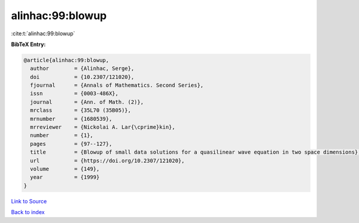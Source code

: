 alinhac:99:blowup
=================

:cite:t:`alinhac:99:blowup`

**BibTeX Entry:**

.. code-block:: bibtex

   @article{alinhac:99:blowup,
     author        = {Alinhac, Serge},
     doi           = {10.2307/121020},
     fjournal      = {Annals of Mathematics. Second Series},
     issn          = {0003-486X},
     journal       = {Ann. of Math. (2)},
     mrclass       = {35L70 (35B05)},
     mrnumber      = {1680539},
     mrreviewer    = {Nickolai A. Lar{\cprime}kin},
     number        = {1},
     pages         = {97--127},
     title         = {Blowup of small data solutions for a quasilinear wave equation in two space dimensions},
     url           = {https://doi.org/10.2307/121020},
     volume        = {149},
     year          = {1999}
   }

`Link to Source <https://doi.org/10.2307/121020},>`_


`Back to index <../By-Cite-Keys.html>`_

